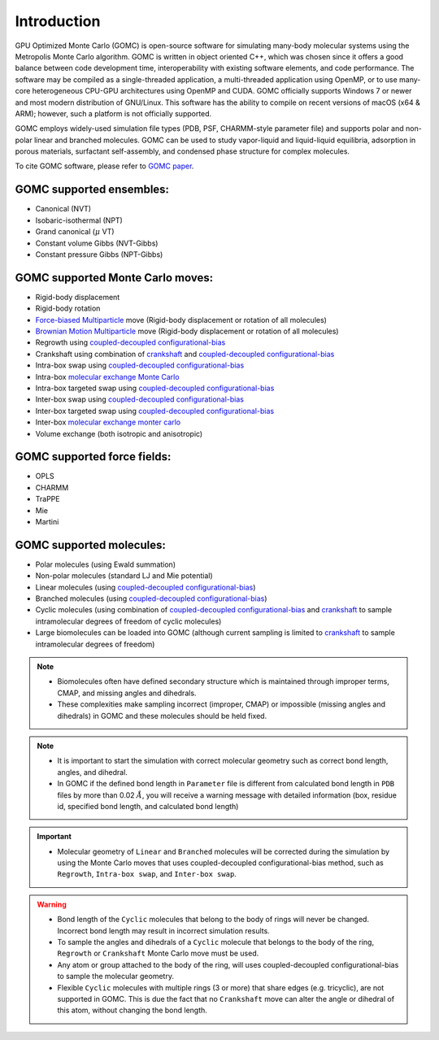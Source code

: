Introduction
============

GPU Optimized Monte Carlo (GOMC) is open-source software for simulating many-body molecular systems using the Metropolis Monte Carlo algorithm. GOMC is written in object oriented C++, which was chosen since it offers a good balance between code development time, interoperability with existing software elements, and code performance. The software may be compiled as a single-threaded application, a multi-threaded application using OpenMP, or to use many-core heterogeneous CPU-GPU architectures using OpenMP and CUDA. GOMC officially supports Windows 7 or newer and most modern distribution of GNU/Linux. This software has the ability to compile on recent versions of macOS (x64 & ARM); however, such a platform is not officially supported.

GOMC employs widely-used simulation file types (PDB, PSF, CHARMM-style parameter file) and supports polar and non-polar linear and branched molecules. GOMC can be used to study vapor-liquid and liquid-liquid equilibria, adsorption in porous materials, surfactant self-assembly, and condensed phase structure for complex molecules.

To cite GOMC software, please refer to `GOMC paper <https://www.sciencedirect.com/science/article/pii/S2352711018301171>`_.

GOMC supported ensembles:
-------------------------

- Canonical (NVT)
- Isobaric-isothermal (NPT)
- Grand canonical (:math:`\mu` VT)
- Constant volume Gibbs (NVT-Gibbs) 
- Constant pressure Gibbs (NPT-Gibbs)

GOMC supported Monte Carlo moves:
---------------------------------
- Rigid-body displacement
- Rigid-body rotation
- `Force-biased Multiparticle <https://www.tandfonline.com/doi/abs/10.1080/08927022.2013.804183?journalCode=gmos20>`__ move (Rigid-body displacement or rotation of all molecules)
- `Brownian Motion Multiparticle <https://www.tandfonline.com/doi/abs/10.1080/08927022.2013.804183?journalCode=gmos20>`__ move (Rigid-body displacement or rotation of all molecules)
- Regrowth using `coupled-decoupled configurational-bias <https://pubs.acs.org/doi/abs/10.1021/jp984742e>`__
- Crankshaft using combination of `crankshaft <https://aip.scitation.org/doi/abs/10.1063/1.438608>`_ and `coupled-decoupled configurational-bias <https://pubs.acs.org/doi/abs/10.1021/jp984742e>`__
- Intra-box swap using `coupled-decoupled configurational-bias <https://pubs.acs.org/doi/abs/10.1021/jp984742e>`__
- Intra-box `molecular exchange Monte Carlo <https://aip.scitation.org/doi/abs/10.1063/1.5025184>`__
- Intra-box targeted swap using `coupled-decoupled configurational-bias <https://pubs.acs.org/doi/abs/10.1021/jp984742e>`__
- Inter-box swap using `coupled-decoupled configurational-bias <https://pubs.acs.org/doi/abs/10.1021/jp984742e>`__
- Inter-box targeted swap using `coupled-decoupled configurational-bias <https://pubs.acs.org/doi/abs/10.1021/jp984742e>`__
- Inter-box `molecular exchange monter carlo <https://www.sciencedirect.com/science/article/pii/S0378381218305351>`__ 

  ..
    - Non-Equilibrium Molecule Transfer <https://journals.aps.org/pre/abstract/10.1103/PhysRevE.66.046705>`__

- Volume exchange (both isotropic and anisotropic)

GOMC supported force fields:
----------------------------
- OPLS
- CHARMM 
- TraPPE
- Mie
- Martini

GOMC supported molecules:
----------------------------
- Polar molecules (using Ewald summation)
- Non-polar molecules (standard LJ and Mie potential) 
- Linear molecules (using `coupled-decoupled configurational-bias <https://pubs.acs.org/doi/abs/10.1021/jp984742e>`_)
- Branched molecules (using `coupled-decoupled configurational-bias <https://pubs.acs.org/doi/abs/10.1021/jp984742e>`_)
- Cyclic molecules (using combination of `coupled-decoupled configurational-bias <https://pubs.acs.org/doi/abs/10.1021/jp984742e>`__ and `crankshaft <https://aip.scitation.org/doi/abs/10.1063/1.3644939>`__ to sample intramolecular degrees of freedom of cyclic molecules)
- Large biomolecules can be loaded into GOMC (although current sampling is limited to `crankshaft <https://aip.scitation.org/doi/abs/10.1063/1.3644939>`__ to sample intramolecular degrees of freedom)

.. Note:: 
    - Biomolecules often have defined secondary structure which is maintained through improper terms, CMAP, and missing angles and dihedrals.
    - These complexities make sampling incorrect (improper, CMAP) or impossible (missing angles and dihedrals) in GOMC and these molecules should be held fixed.

.. Note:: 
    - It is important to start the simulation with correct molecular geometry such as correct bond length, angles, and dihedral.
    - In GOMC if the defined bond length in ``Parameter`` file is different from calculated bond length in ``PDB`` files by more than 0.02 :math:`Å`, you will receive a warning message with detailed information (box, residue id, specified bond length, and calculated bond length)

.. important:: 
    - Molecular geometry of ``Linear`` and ``Branched`` molecules will be corrected during the simulation by using the Monte Carlo moves that uses coupled-decoupled configurational-bias method, such as ``Regrowth``, ``Intra-box swap``, and ``Inter-box swap``.

.. warning::
    - Bond length of the ``Cyclic`` molecules that belong to the body of rings will never be changed. Incorrect bond length may result in incorrect simulation results.
    - To sample the angles and dihedrals of a ``Cyclic`` molecule that belongs to the body of the ring, ``Regrowth`` or ``Crankshaft`` Monte Carlo move must be used.
    - Any atom or group attached to the body of the ring, will uses coupled-decoupled configurational-bias to sample the molecular geometry.
    - Flexible ``Cyclic`` molecules with multiple rings (3 or more) that share edges (e.g. tricyclic), are not supported in GOMC. This is due the fact that no ``Crankshaft`` move can alter the angle or dihedral of this atom, without changing the bond length.
